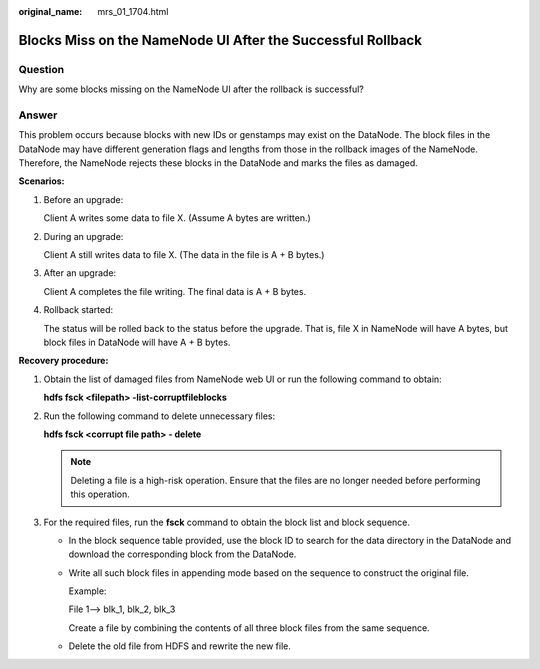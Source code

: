 :original_name: mrs_01_1704.html

.. _mrs_01_1704:

Blocks Miss on the NameNode UI After the Successful Rollback
============================================================

Question
--------

Why are some blocks missing on the NameNode UI after the rollback is successful?

Answer
------

This problem occurs because blocks with new IDs or genstamps may exist on the DataNode. The block files in the DataNode may have different generation flags and lengths from those in the rollback images of the NameNode. Therefore, the NameNode rejects these blocks in the DataNode and marks the files as damaged.

**Scenarios:**

#. Before an upgrade:

   Client A writes some data to file X. (Assume A bytes are written.)

2. During an upgrade:

   Client A still writes data to file X. (The data in the file is A + B bytes.)

3. After an upgrade:

   Client A completes the file writing. The final data is A + B bytes.

4. Rollback started:

   The status will be rolled back to the status before the upgrade. That is, file X in NameNode will have A bytes, but block files in DataNode will have A + B bytes.

**Recovery procedure:**

#. Obtain the list of damaged files from NameNode web UI or run the following command to obtain:

   **hdfs fsck <filepath> -list-corruptfileblocks**

#. Run the following command to delete unnecessary files:

   **hdfs fsck <corrupt file path> - delete**

   .. note::

      Deleting a file is a high-risk operation. Ensure that the files are no longer needed before performing this operation.

#. For the required files, run the **fsck** command to obtain the block list and block sequence.

   -  In the block sequence table provided, use the block ID to search for the data directory in the DataNode and download the corresponding block from the DataNode.

   -  Write all such block files in appending mode based on the sequence to construct the original file.

      Example:

      File 1--> blk_1, blk_2, blk_3

      Create a file by combining the contents of all three block files from the same sequence.

   -  Delete the old file from HDFS and rewrite the new file.
